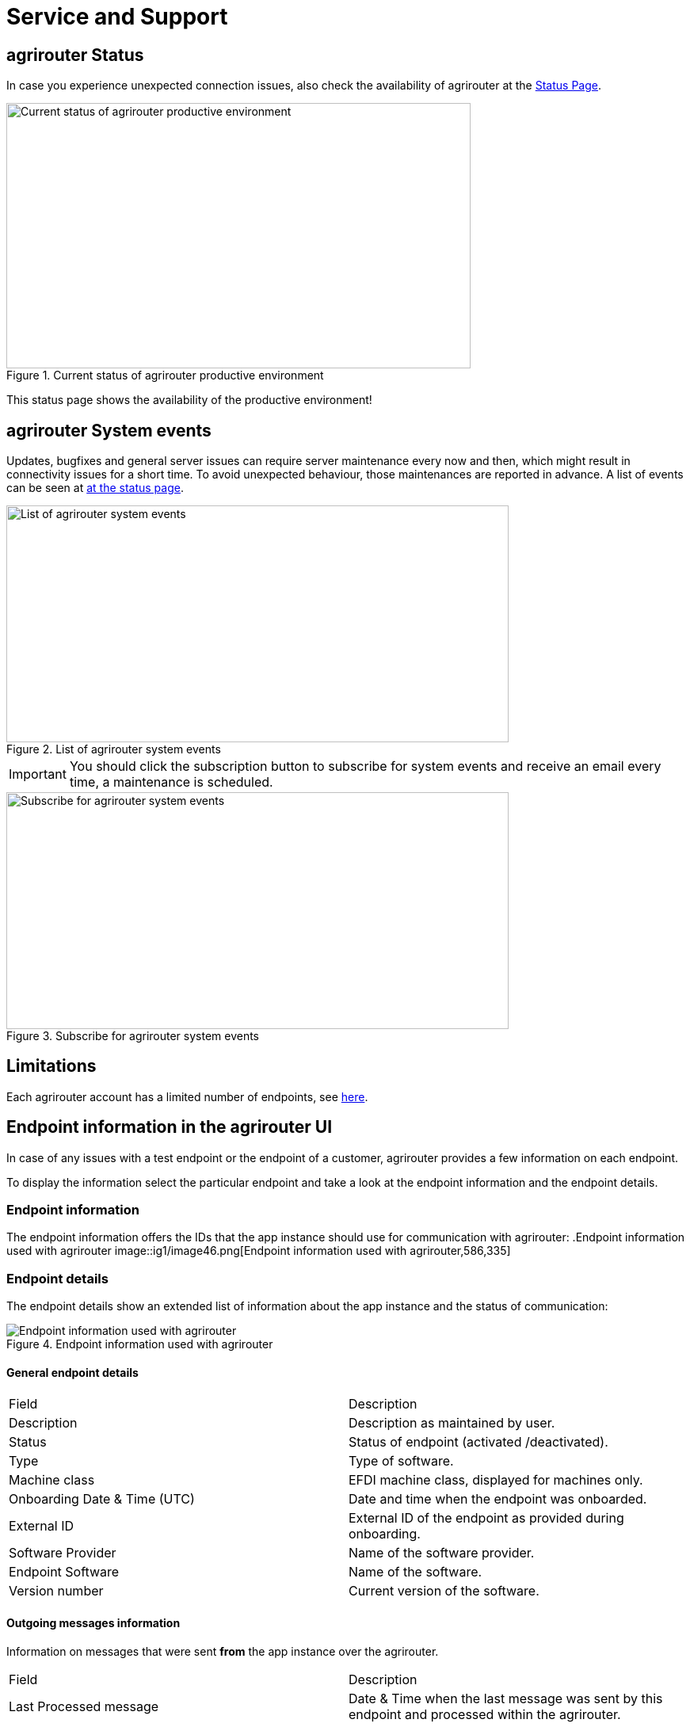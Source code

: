 = Service and Support
:imagesdir: _images/

== agrirouter Status
In case you experience unexpected connection issues, also check the availability of agrirouter at the link:https://my-agrirouter.com/support/system-status[Status Page].



.Current status of agrirouter productive environment
image::general/system_status.png[Current status of agrirouter productive environment,586,335]

[Important]
====
This status page shows the availability of the productive environment!
====

== agrirouter System events

Updates, bugfixes and general server issues can require server maintenance every now and then, which might result in connectivity issues for a short time. To avoid unexpected behaviour, those maintenances are reported in advance. A list of events can be seen at link:https://my-agrirouter.com/nc/en/support/system-events/[at the status page].

.List of agrirouter system events
image::general/system_events.png[List of agrirouter system events,634,299]

[IMPORTANT]
====
You should click the subscription button to subscribe for system events and receive an email every time, a maintenance is scheduled.
====

.Subscribe for agrirouter system events
image::general/system_events_subscribe.png[Subscribe for agrirouter system events,634,299]

== Limitations

Each agrirouter account has a limited number of endpoints, see xref:./limitations.adoc[here].

== Endpoint information in the agrirouter UI

In case of any issues with a test endpoint or the endpoint of a customer, agrirouter provides a few information on each endpoint.

To display the information select the particular endpoint and take a look at the endpoint information and the endpoint details.

=== Endpoint information

The endpoint information offers the IDs that the app instance should use for communication with agrirouter:
.Endpoint information used with agrirouter
image::ig1/image46.png[Endpoint information used with agrirouter,586,335]

=== Endpoint details

The endpoint details show an extended list of information about the app instance and the status of communication:

.Endpoint information used with agrirouter
image::general/endpoint_details_extended.png[Endpoint information used with agrirouter]


==== General endpoint details

[cols=",",]
|===============================================================================
|Field |Description
|Description |Description as maintained by user.
|Status |Status of endpoint (activated /deactivated).
|Type |Type of software.
|Machine class |EFDI machine class, displayed for machines only.
|Onboarding Date & Time (UTC) |Date and time when the endpoint was onboarded.
|External ID |External ID of the endpoint as provided during onboarding.
|Software Provider |Name of the software provider.
|Endpoint Software |Name of the software.
|Version number |Current version of the software.
|===============================================================================


==== Outgoing messages information

Information on messages that were sent *from* the app instance over the agrirouter.

[cols=",",]
|===============================================================================
|Field |Description
|Last Processed message |Date & Time when the last message was sent by this endpoint and processed within the agrirouter.
|Meta-Information |Meta information of the last sent message.
|Information type of last sent message |Information type as provided in the message header.
|Size of last sent message |Size of the message payload in MB.
|===============================================================================

==== Feed

Information on messages in the feed

[cols=",",]
|===============================================================================
|Field |Description
|Number of messages |Number of messages in feed of the endpoint that have not been confirmed yet.
|===============================================================================


==== Incoming messages information

Information on messages that were *received by* the app instance from its endpoint respectively the feed.

[cols=",",]
|===============================================================================
|Field |Description
|Last received message: Date & Time |Date and time when the last message was received by the endpoint (i.e. status ‘confirmed’ in usage metrics).
|Meta Information of last received message |Meta information (e.g. file name) of the last message received (confirmed) by this endpoint.
|Information type of last received message |Information type as provided in message header of the last message received (confirmed).
|Size of last received message |Size of message payload in MB of the last message received (confirmed).
|===============================================================================

=== Remote Maintenance for customers

The agrirouter start page provides a tile "Remote Maintenance" for every user that redirects him to the Remote Desktop Software "TeamViewer". ( See https://www.teamviewer.com/en/ ). Your service and support can use this software to take a look at a customers desktop and help the customer to work with the agrirouter user interface or any other software on his desktop.

.Remote maintenance tile
image::general/remote_maintenance.png[Remote maintenance tile,686,335]



== Getting in contact with the agrirouter support team as a developer

The agrirouter support team provides support for developers for their integration with the agrirouter. To ask a question, simply send an email to support@my-agrirouter.com. Please understand that the agrirouter support team only provides agrirouter specific answers, no answers specialized for your coding language, environment or used frameworks. You might however be lucky to get such a specific answer if agrirouter support team has one, so feel free to mention this information as well.

=== Required information

Helping with your request is easier if you provide all information necessary to check the problem. Please check, which of the following topics fits your problem; it could even fit multiple problems

==== For endpoint related incidents

Please submit the following information with your request:

* Account Id
* Endpoint Id
* Endpoint Software Id
* Endpoint Software Version Id

All of the above can be found in the endpoint details by clicking the ‘Info’ button next to the delete button.

.Relevant information for agrirouter support
image::ig1/image46.png[Relevant information for agrirouter support,586,335]




==== For commands related incidents

Please provide the commands sent from and received by the endpoint if available. The communication protocol can be provided as log file for example. On agrirouter Side, you can record commands, see xref:./tools/endpoint-recording.adoc[here].

==== For account related incidents

Please provide the account Id. See screenshot for the endpoint relevant information above.

==== For UI related incidents

Please provide the following information to report issues with the graphical user interface of the agrirouter

* which browser and version you are using to reproduce the issue,
* the localization settings (browser language, number and date formatting etc.)
* if issue occurs on a mobile device, on which device this happens (e. g. iPhone 7, iPad Mini, Galaxy S7 etc.)
* a screenshot of the issue



== Feature Requests

=== General

Having a good idea to improve agrirouter? Don’t hesitate to send us an email to support@my-agrirouter.com . Any valid feature request will be discussed, and you’ll receive feedback.

=== Message formats

If a message format is missing, please send us an email to support@my-agrirouter.com. DKE will check if there is a common need for this. Please provide the following information with any request:

* *Name:* What’s the name of the new format?

* *Type:* What message type would the new format fit the best? E.g. PNG would fit to a message type "Images"

* *Scope:* What is this message type used for? If possible, please provide a use case.

* *Documentation:* Is the format already documented? Please provide information on the required standard.

* *Ability of participation:* If DKE recognizes that the format is not yet standardized or that there are multiple possible formats, it’s very likely that DKE will request you and other requesters to agree on a common format. Please state that/if you are wanting to participate in such a group.

* *Timeline:* Please provide a timepoint, for which you would need the new format


agrirouter support team will get back to you on your request, please be informed that this could take a while. For test purposes, you can however start your development with a proprietary format.
